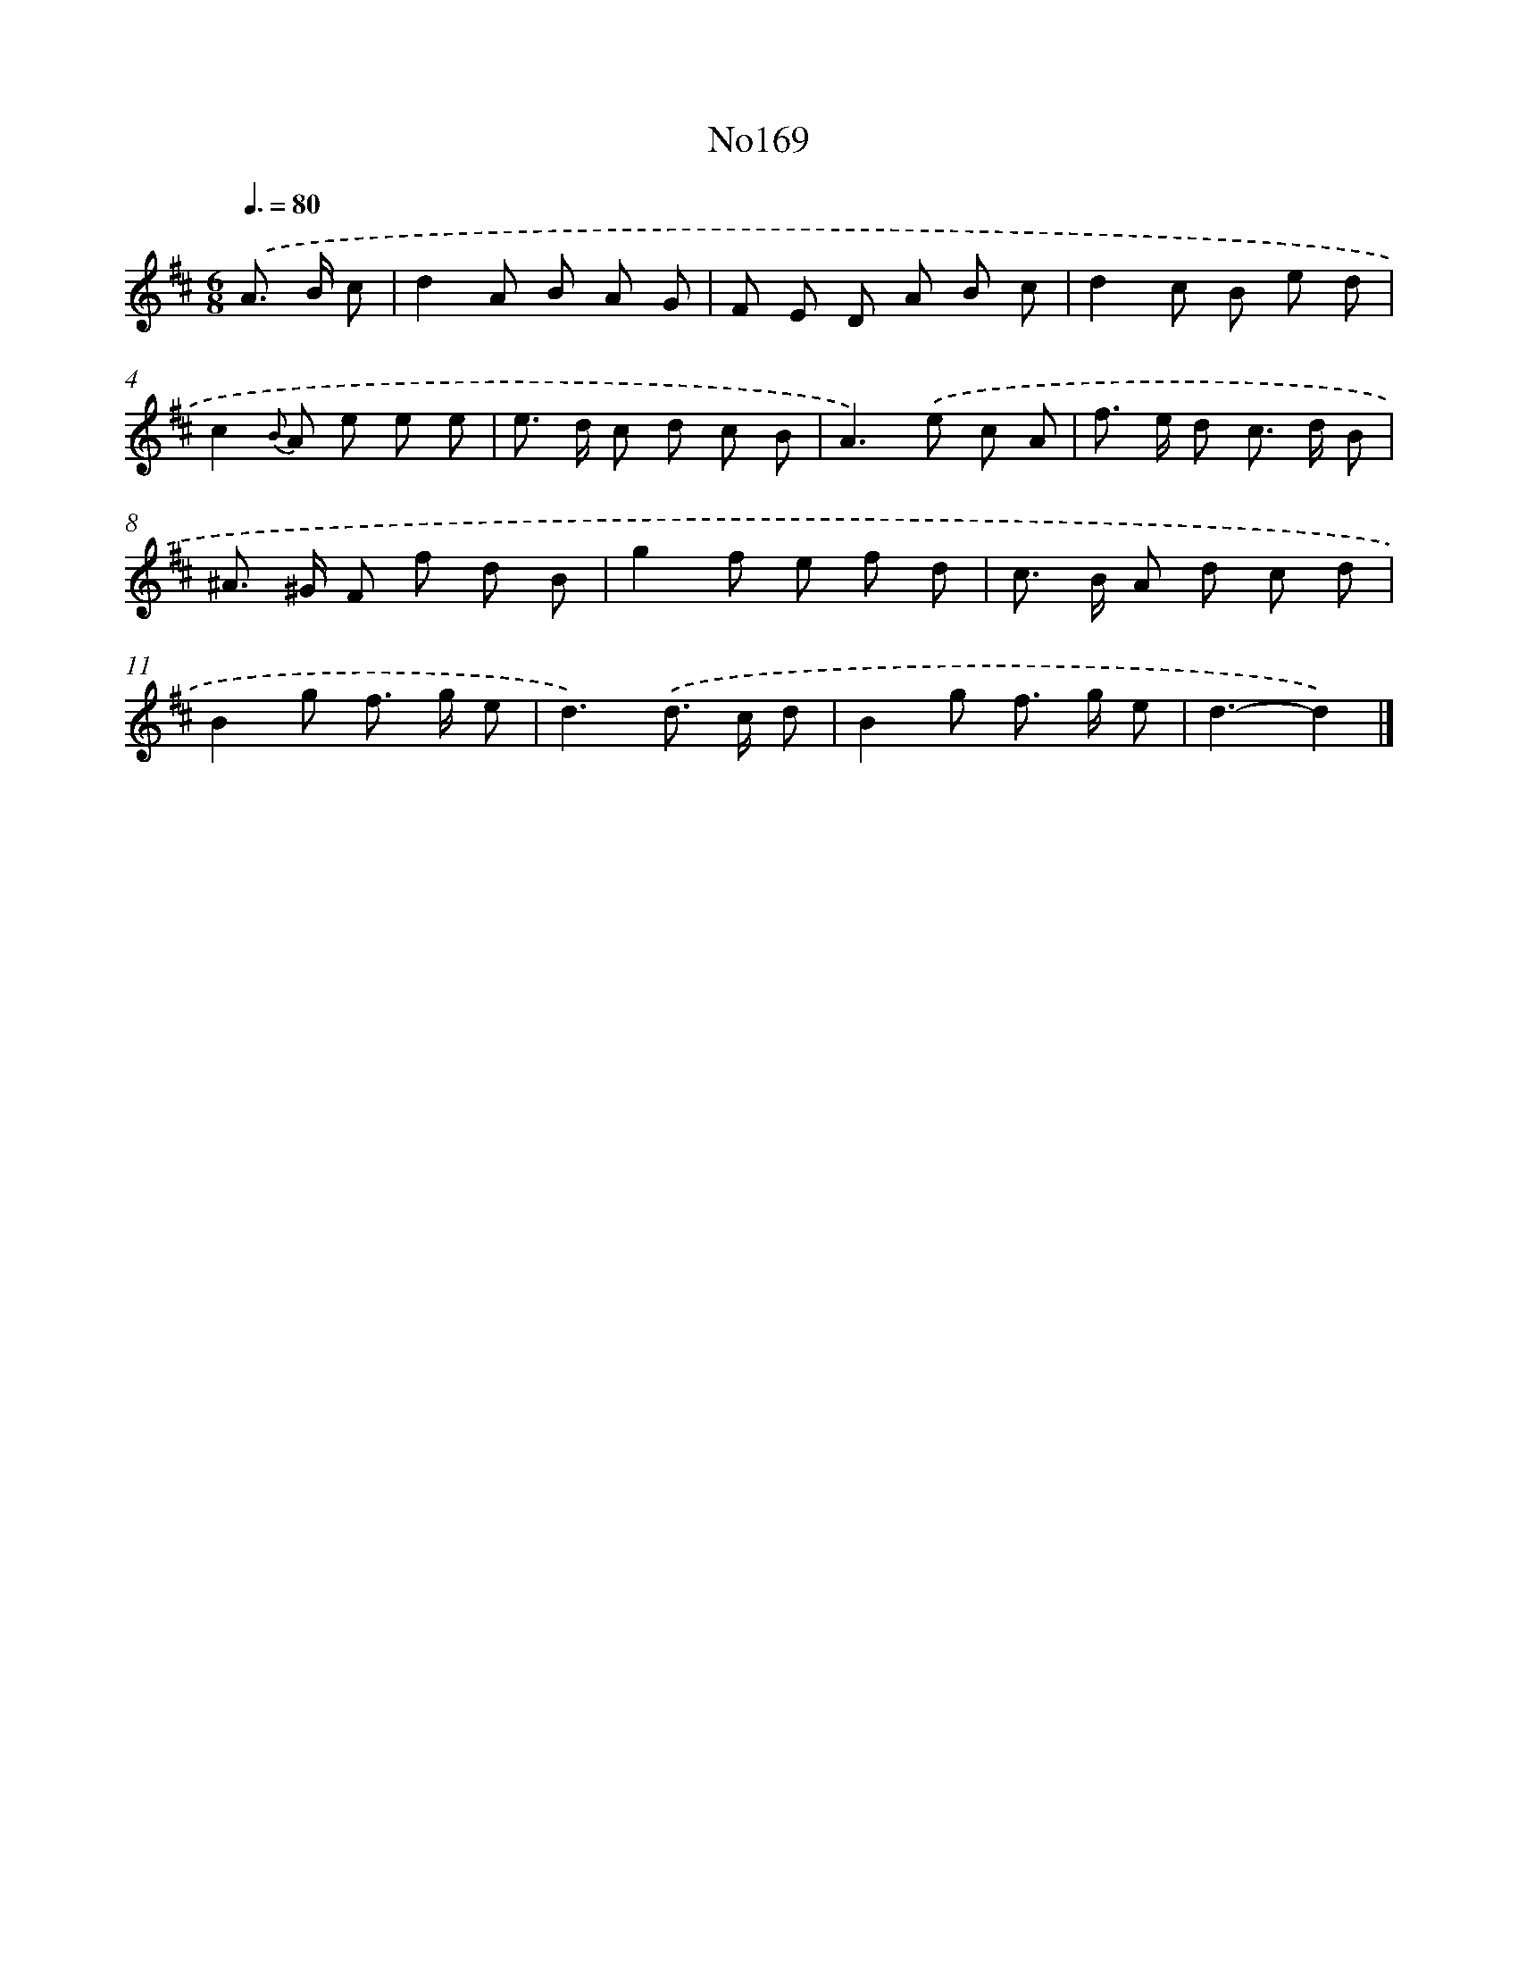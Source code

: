 X: 6819
T: No169
%%abc-version 2.0
%%abcx-abcm2ps-target-version 5.9.1 (29 Sep 2008)
%%abc-creator hum2abc beta
%%abcx-conversion-date 2018/11/01 14:36:31
%%humdrum-veritas 2347636890
%%humdrum-veritas-data 1060688672
%%continueall 1
%%barnumbers 0
L: 1/8
M: 6/8
Q: 3/8=80
K: D clef=treble
.('A> B c [I:setbarnb 1]|
d2A B A G |
F E D A B c |
d2c B e d |
c2{B} A e e e |
e> d c d c B |
A2>).('e2 c A |
f> e d c> d B |
^A> ^G F f d B |
g2f e f d |
c> B A d c d |
B2g f> g e |
d3).('d> c d |
B2g f> g e |
d3-d2) |]

